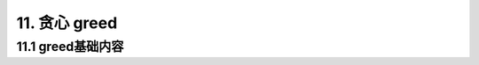 11. 贪心 greed
-------------------------------


.. _basic-greed:

11.1 greed基础内容
~~~~~~~~~~~~~~~~~~~~~~~~~~~~~~~

